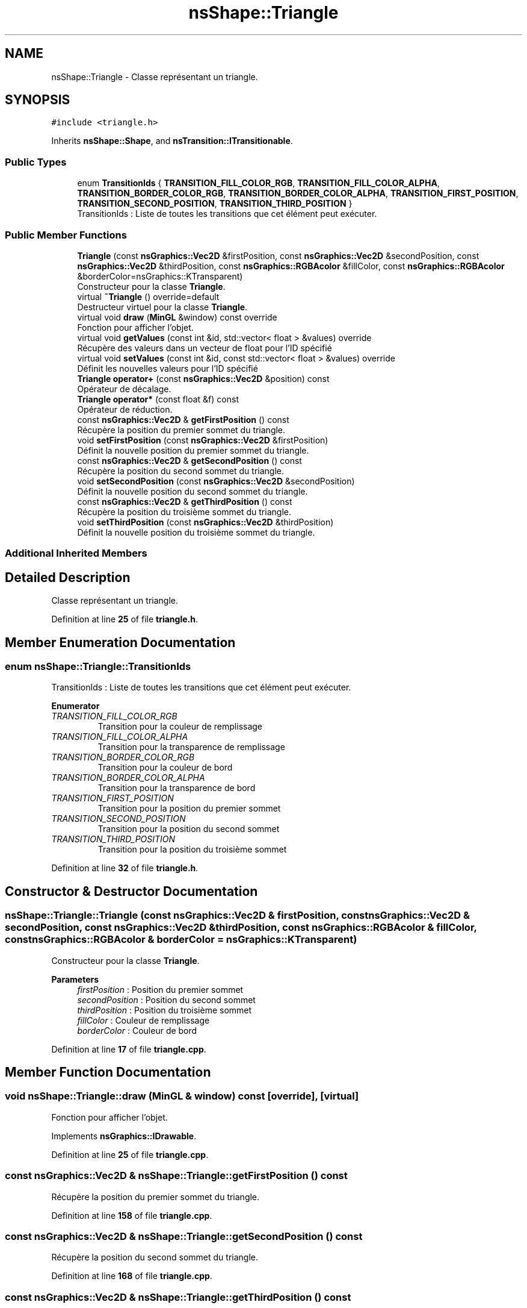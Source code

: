 .TH "nsShape::Triangle" 3 "Fri Jan 10 2025" "SAE 1.01" \" -*- nroff -*-
.ad l
.nh
.SH NAME
nsShape::Triangle \- Classe représentant un triangle\&.  

.SH SYNOPSIS
.br
.PP
.PP
\fC#include <triangle\&.h>\fP
.PP
Inherits \fBnsShape::Shape\fP, and \fBnsTransition::ITransitionable\fP\&.
.SS "Public Types"

.in +1c
.ti -1c
.RI "enum \fBTransitionIds\fP { \fBTRANSITION_FILL_COLOR_RGB\fP, \fBTRANSITION_FILL_COLOR_ALPHA\fP, \fBTRANSITION_BORDER_COLOR_RGB\fP, \fBTRANSITION_BORDER_COLOR_ALPHA\fP, \fBTRANSITION_FIRST_POSITION\fP, \fBTRANSITION_SECOND_POSITION\fP, \fBTRANSITION_THIRD_POSITION\fP }"
.br
.RI "TransitionIds : Liste de toutes les transitions que cet élément peut exécuter\&. "
.in -1c
.SS "Public Member Functions"

.in +1c
.ti -1c
.RI "\fBTriangle\fP (const \fBnsGraphics::Vec2D\fP &firstPosition, const \fBnsGraphics::Vec2D\fP &secondPosition, const \fBnsGraphics::Vec2D\fP &thirdPosition, const \fBnsGraphics::RGBAcolor\fP &fillColor, const \fBnsGraphics::RGBAcolor\fP &borderColor=nsGraphics::KTransparent)"
.br
.RI "Constructeur pour la classe \fBTriangle\fP\&. "
.ti -1c
.RI "virtual \fB~Triangle\fP () override=default"
.br
.RI "Destructeur virtuel pour la classe \fBTriangle\fP\&. "
.ti -1c
.RI "virtual void \fBdraw\fP (\fBMinGL\fP &window) const override"
.br
.RI "Fonction pour afficher l'objet\&. "
.ti -1c
.RI "virtual void \fBgetValues\fP (const int &id, std::vector< float > &values) override"
.br
.RI "Récupère des valeurs dans un vecteur de float pour l'ID spécifié "
.ti -1c
.RI "virtual void \fBsetValues\fP (const int &id, const std::vector< float > &values) override"
.br
.RI "Définit les nouvelles valeurs pour l'ID spécifié "
.ti -1c
.RI "\fBTriangle\fP \fBoperator+\fP (const \fBnsGraphics::Vec2D\fP &position) const"
.br
.RI "Opérateur de décalage\&. "
.ti -1c
.RI "\fBTriangle\fP \fBoperator*\fP (const float &f) const"
.br
.RI "Opérateur de réduction\&. "
.ti -1c
.RI "const \fBnsGraphics::Vec2D\fP & \fBgetFirstPosition\fP () const"
.br
.RI "Récupère la position du premier sommet du triangle\&. "
.ti -1c
.RI "void \fBsetFirstPosition\fP (const \fBnsGraphics::Vec2D\fP &firstPosition)"
.br
.RI "Définit la nouvelle position du premier sommet du triangle\&. "
.ti -1c
.RI "const \fBnsGraphics::Vec2D\fP & \fBgetSecondPosition\fP () const"
.br
.RI "Récupère la position du second sommet du triangle\&. "
.ti -1c
.RI "void \fBsetSecondPosition\fP (const \fBnsGraphics::Vec2D\fP &secondPosition)"
.br
.RI "Définit la nouvelle position du second sommet du triangle\&. "
.ti -1c
.RI "const \fBnsGraphics::Vec2D\fP & \fBgetThirdPosition\fP () const"
.br
.RI "Récupère la position du troisième sommet du triangle\&. "
.ti -1c
.RI "void \fBsetThirdPosition\fP (const \fBnsGraphics::Vec2D\fP &thirdPosition)"
.br
.RI "Définit la nouvelle position du troisième sommet du triangle\&. "
.in -1c
.SS "Additional Inherited Members"
.SH "Detailed Description"
.PP 
Classe représentant un triangle\&. 
.PP
Definition at line \fB25\fP of file \fBtriangle\&.h\fP\&.
.SH "Member Enumeration Documentation"
.PP 
.SS "enum \fBnsShape::Triangle::TransitionIds\fP"

.PP
TransitionIds : Liste de toutes les transitions que cet élément peut exécuter\&. 
.PP
\fBEnumerator\fP
.in +1c
.TP
\fB\fITRANSITION_FILL_COLOR_RGB \fP\fP
Transition pour la couleur de remplissage 
.TP
\fB\fITRANSITION_FILL_COLOR_ALPHA \fP\fP
Transition pour la transparence de remplissage 
.TP
\fB\fITRANSITION_BORDER_COLOR_RGB \fP\fP
Transition pour la couleur de bord 
.TP
\fB\fITRANSITION_BORDER_COLOR_ALPHA \fP\fP
Transition pour la transparence de bord 
.TP
\fB\fITRANSITION_FIRST_POSITION \fP\fP
Transition pour la position du premier sommet 
.TP
\fB\fITRANSITION_SECOND_POSITION \fP\fP
Transition pour la position du second sommet 
.TP
\fB\fITRANSITION_THIRD_POSITION \fP\fP
Transition pour la position du troisième sommet 
.PP
Definition at line \fB32\fP of file \fBtriangle\&.h\fP\&.
.SH "Constructor & Destructor Documentation"
.PP 
.SS "nsShape::Triangle::Triangle (const \fBnsGraphics::Vec2D\fP & firstPosition, const \fBnsGraphics::Vec2D\fP & secondPosition, const \fBnsGraphics::Vec2D\fP & thirdPosition, const \fBnsGraphics::RGBAcolor\fP & fillColor, const \fBnsGraphics::RGBAcolor\fP & borderColor = \fCnsGraphics::KTransparent\fP)"

.PP
Constructeur pour la classe \fBTriangle\fP\&. 
.PP
\fBParameters\fP
.RS 4
\fIfirstPosition\fP : Position du premier sommet 
.br
\fIsecondPosition\fP : Position du second sommet 
.br
\fIthirdPosition\fP : Position du troisième sommet 
.br
\fIfillColor\fP : Couleur de remplissage 
.br
\fIborderColor\fP : Couleur de bord 
.RE
.PP

.PP
Definition at line \fB17\fP of file \fBtriangle\&.cpp\fP\&.
.SH "Member Function Documentation"
.PP 
.SS "void nsShape::Triangle::draw (\fBMinGL\fP & window) const\fC [override]\fP, \fC [virtual]\fP"

.PP
Fonction pour afficher l'objet\&. 
.PP
Implements \fBnsGraphics::IDrawable\fP\&.
.PP
Definition at line \fB25\fP of file \fBtriangle\&.cpp\fP\&.
.SS "const \fBnsGraphics::Vec2D\fP & nsShape::Triangle::getFirstPosition () const"

.PP
Récupère la position du premier sommet du triangle\&. 
.PP
Definition at line \fB158\fP of file \fBtriangle\&.cpp\fP\&.
.SS "const \fBnsGraphics::Vec2D\fP & nsShape::Triangle::getSecondPosition () const"

.PP
Récupère la position du second sommet du triangle\&. 
.PP
Definition at line \fB168\fP of file \fBtriangle\&.cpp\fP\&.
.SS "const \fBnsGraphics::Vec2D\fP & nsShape::Triangle::getThirdPosition () const"

.PP
Récupère la position du troisième sommet du triangle\&. 
.PP
Definition at line \fB178\fP of file \fBtriangle\&.cpp\fP\&.
.SS "void nsShape::Triangle::getValues (const int & id, std::vector< float > & values)\fC [override]\fP, \fC [virtual]\fP"

.PP
Récupère des valeurs dans un vecteur de float pour l'ID spécifié 
.PP
\fBParameters\fP
.RS 4
\fIid\fP ID des valeurs a récupérer 
.br
\fIvalues\fP Vecteur de valeurs a peupler 
.RE
.PP

.PP
Implements \fBnsTransition::ITransitionable\fP\&.
.PP
Definition at line \fB54\fP of file \fBtriangle\&.cpp\fP\&.
.SS "\fBTriangle\fP nsShape::Triangle::operator* (const float & f) const"

.PP
Opérateur de réduction\&. 
.PP
\fBParameters\fP
.RS 4
\fIf\fP : Nombre avec lequel multiplier la position actuelle 
.RE
.PP

.PP
Definition at line \fB153\fP of file \fBtriangle\&.cpp\fP\&.
.SS "\fBTriangle\fP nsShape::Triangle::operator+ (const \fBnsGraphics::Vec2D\fP & position) const"

.PP
Opérateur de décalage\&. 
.PP
\fBParameters\fP
.RS 4
\fIposition\fP : Position a additionner 
.RE
.PP

.PP
Definition at line \fB148\fP of file \fBtriangle\&.cpp\fP\&.
.SS "void nsShape::Triangle::setFirstPosition (const \fBnsGraphics::Vec2D\fP & firstPosition)"

.PP
Définit la nouvelle position du premier sommet du triangle\&. 
.PP
\fBParameters\fP
.RS 4
\fIfirstPosition\fP : Nouvelle position du premier sommet 
.RE
.PP

.PP
Definition at line \fB163\fP of file \fBtriangle\&.cpp\fP\&.
.SS "void nsShape::Triangle::setSecondPosition (const \fBnsGraphics::Vec2D\fP & secondPosition)"

.PP
Définit la nouvelle position du second sommet du triangle\&. 
.PP
\fBParameters\fP
.RS 4
\fIsecondPosition\fP : Nouvelle position du second sommet 
.RE
.PP

.PP
Definition at line \fB173\fP of file \fBtriangle\&.cpp\fP\&.
.SS "void nsShape::Triangle::setThirdPosition (const \fBnsGraphics::Vec2D\fP & thirdPosition)"

.PP
Définit la nouvelle position du troisième sommet du triangle\&. 
.PP
\fBParameters\fP
.RS 4
\fIthirdPosition\fP : Nouvelle position du troisième sommet 
.RE
.PP

.PP
Definition at line \fB183\fP of file \fBtriangle\&.cpp\fP\&.
.SS "void nsShape::Triangle::setValues (const int & id, const std::vector< float > & values)\fC [override]\fP, \fC [virtual]\fP"

.PP
Définit les nouvelles valeurs pour l'ID spécifié 
.PP
\fBParameters\fP
.RS 4
\fIid\fP ID des valeurs a définir 
.br
\fIvalues\fP Vecteur des nouvelles valeurs a appliquer 
.RE
.PP

.PP
Implements \fBnsTransition::ITransitionable\fP\&.
.PP
Definition at line \fB101\fP of file \fBtriangle\&.cpp\fP\&.

.SH "Author"
.PP 
Generated automatically by Doxygen for SAE 1\&.01 from the source code\&.
